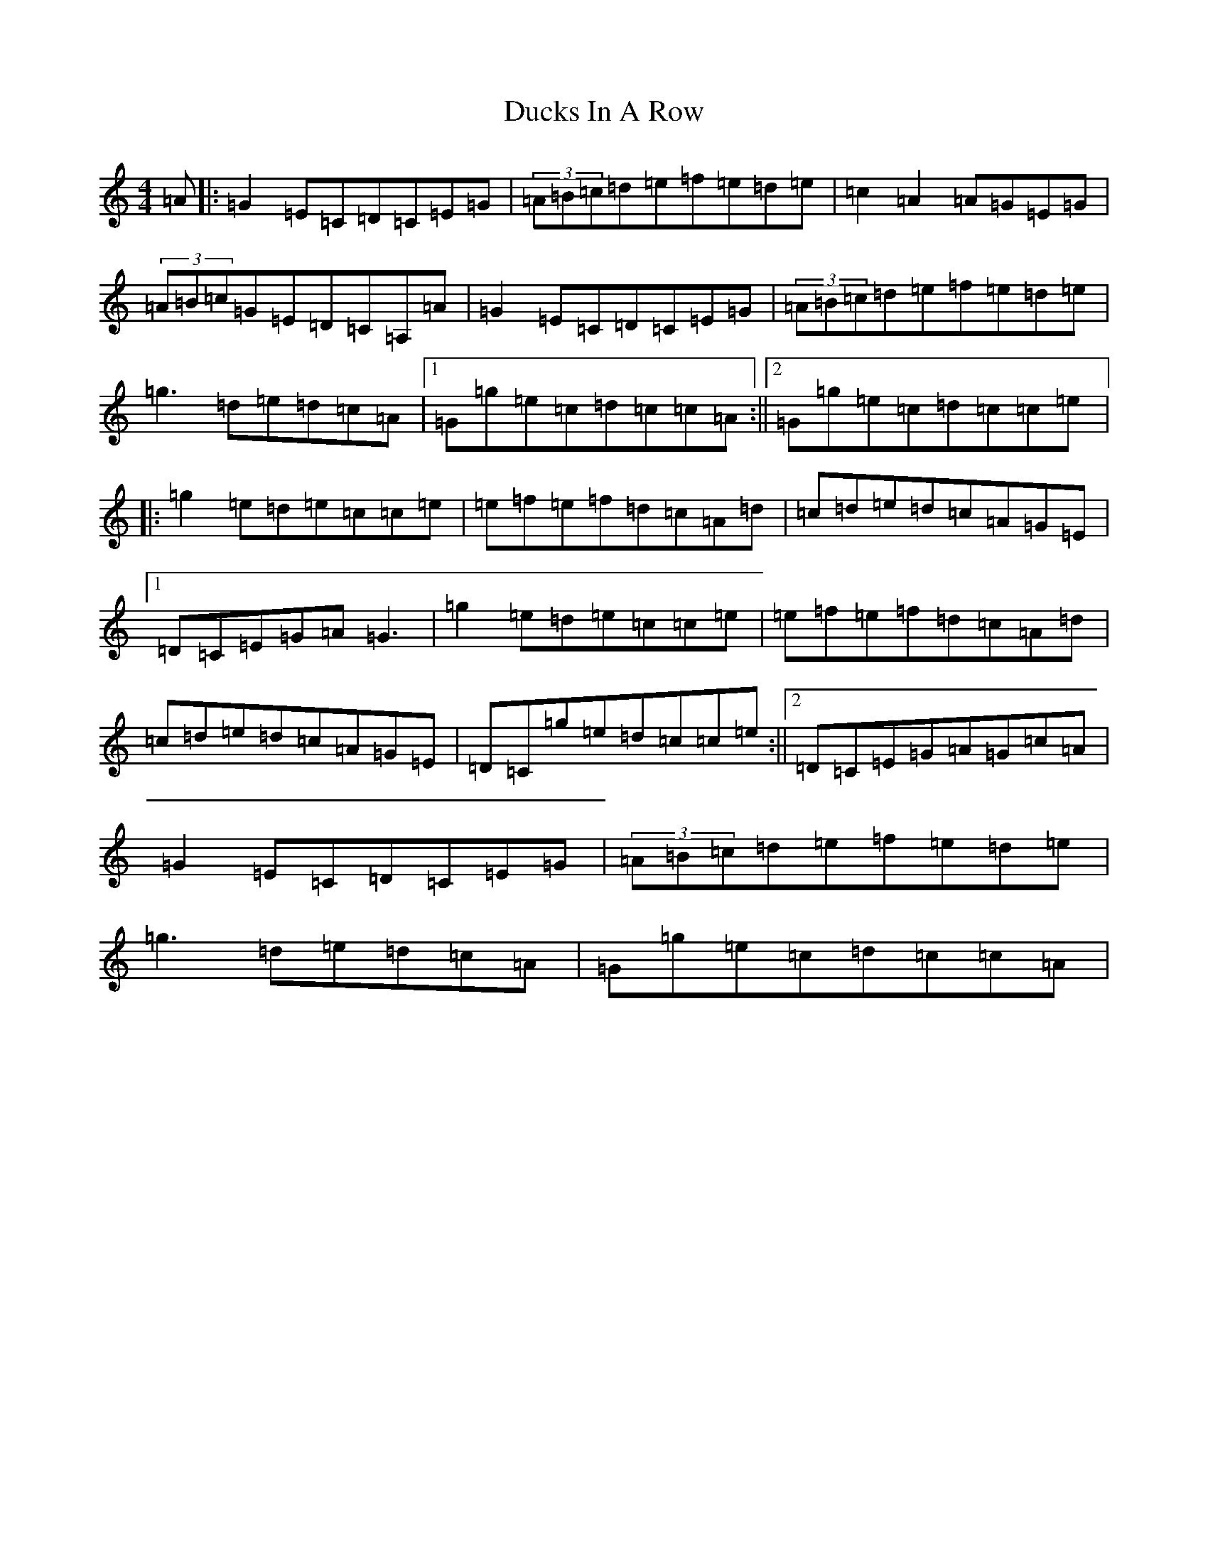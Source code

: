 X: 5758
T: Ducks In A Row
S: https://thesession.org/tunes/5648#setting5648
R: reel
M:4/4
L:1/8
K: C Major
=A|:=G2=E=C=D=C=E=G|(3=A=B=c=d=e=f=e=d=e|=c2=A2=A=G=E=G|(3=A=B=c=G=E=D=C=A,=A|=G2=E=C=D=C=E=G|(3=A=B=c=d=e=f=e=d=e|=g3=d=e=d=c=A|1=G=g=e=c=d=c=c=A:||2=G=g=e=c=d=c=c=e|:=g2=e=d=e=c=c=e|=e=f=e=f=d=c=A=d|=c=d=e=d=c=A=G=E|1=D=C=E=G=A=G3|=g2=e=d=e=c=c=e|=e=f=e=f=d=c=A=d|=c=d=e=d=c=A=G=E|=D=C=g=e=d=c=c=e:||2=D=C=E=G=A=G=c=A|=G2=E=C=D=C=E=G|(3=A=B=c=d=e=f=e=d=e|=g3=d=e=d=c=A|=G=g=e=c=d=c=c=A|